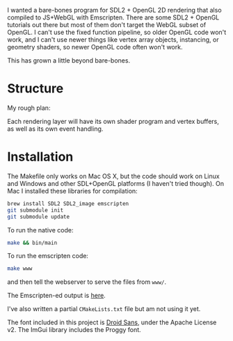[[http://unmaintained.tech/][http://unmaintained.tech/badge.svg]]

I wanted a bare-bones program for SDL2 + OpenGL 2D rendering that also compiled to JS+WebGL with Emscripten. There are some SDL2 + OpenGL tutorials out there but most of them don't target the WebGL subset of OpenGL. I can't use the fixed function pipeline, so older OpenGL code won't work, and I can't use newer things like vertex array objects, instancing, or geometry shaders, so newer OpenGL code often won't work.

This has grown a little beyond bare-bones.

* Structure

My rough plan:

Each rendering layer will have its own shader program and vertex buffers, as well as its own event handling.

* Installation

The Makefile only works on Mac OS X, but the code should work on Linux and Windows and other SDL+OpenGL platforms (I haven't tried though). On Mac I installed these libraries for compilation:

#+begin_src sh
brew install SDL2 SDL2_image emscripten
git submodule init
git submodule update
#+end_src

To run the native code:

#+begin_src sh
make && bin/main
#+end_src

To run the emscripten code:

#+begin_src sh
make www
#+end_src

and then tell the webserver to serve the files from =www/=.

The Emscripten-ed output is [[http://www.redblobgames.com/x/1535-opengl-emscripten/html/][here]].

I've also written a partial =CMakeLists.txt= file but am not using it yet.

The font included in this project is [[https://www.google.com/fonts/specimen/Droid+Sans][Droid Sans]], under the Apache License v2. The ImGui library includes the Proggy font.
